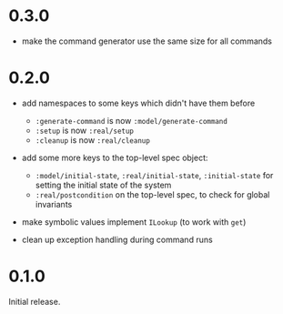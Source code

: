 * 0.3.0

- make the command generator use the same size for all commands

* 0.2.0

- add namespaces to some keys which didn't have them before
  - ~:generate-command~ is now ~:model/generate-command~
  - ~:setup~ is now ~:real/setup~
  - ~:cleanup~ is now ~:real/cleanup~

- add some more keys to the top-level spec object:
  - ~:model/initial-state~, ~:real/initial-state~, ~:initial-state~
    for setting the initial state of the system
  - ~:real/postcondition~ on the top-level spec, to check for global
    invariants

- make symbolic values implement ~ILookup~ (to work with ~get~)

- clean up exception handling during command runs

* 0.1.0

Initial release.
